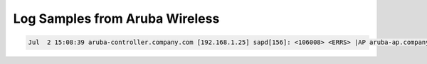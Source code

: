 Log Samples from Aruba Wireless
-------------------------------

.. code-block:: console

  Jul  2 15:08:39 aruba-controller.company.com [192.168.1.25] sapd[156]: <106008> <ERRS> |AP aruba-ap.company.com@192.168.1.15 sapd|  AM 00:0b:86:e1:df:00: STA with MAC 00:17:f2:47:5f:0f is associating to a Rogue AP with SSID My Linksys and BSSID 00:18:39:cc:63:9f

